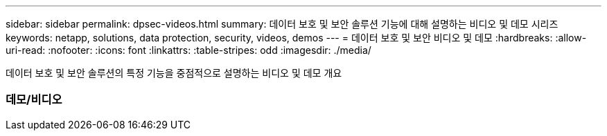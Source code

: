 ---
sidebar: sidebar 
permalink: dpsec-videos.html 
summary: 데이터 보호 및 보안 솔루션 기능에 대해 설명하는 비디오 및 데모 시리즈 
keywords: netapp, solutions, data protection, security, videos, demos 
---
= 데이터 보호 및 보안 비디오 및 데모
:hardbreaks:
:allow-uri-read: 
:nofooter: 
:icons: font
:linkattrs: 
:table-stripes: odd
:imagesdir: ./media/


[role="lead"]
데이터 보호 및 보안 솔루션의 특정 기능을 중점적으로 설명하는 비디오 및 데모 개요



=== 데모/비디오
